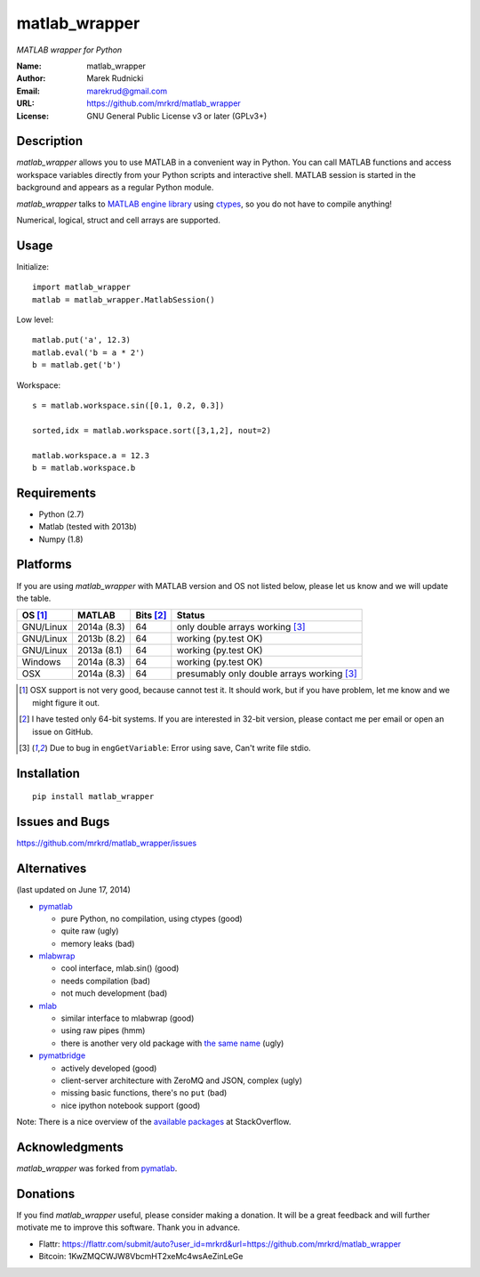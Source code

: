 matlab_wrapper
==============

*MATLAB wrapper for Python*


:Name: matlab_wrapper
:Author: Marek Rudnicki
:Email: marekrud@gmail.com
:URL: https://github.com/mrkrd/matlab_wrapper
:License: GNU General Public License v3 or later (GPLv3+)



Description
-----------

*matlab_wrapper* allows you to use MATLAB in a convenient way in
Python.  You can call MATLAB functions and access workspace variables
directly from your Python scripts and interactive shell.  MATLAB
session is started in the background and appears as a regular Python
module.

*matlab_wrapper* talks to `MATLAB engine library`_ using ctypes_, so
you do not have to compile anything!

Numerical, logical, struct and cell arrays are supported.


.. _`MATLAB engine library`: http://www.mathworks.com/help/matlab/matlab_external/introducing-matlab-engine.html
.. _ctypes: https://docs.python.org/2/library/ctypes.html




Usage
-----

Initialize::

  import matlab_wrapper
  matlab = matlab_wrapper.MatlabSession()


Low level::

  matlab.put('a', 12.3)
  matlab.eval('b = a * 2')
  b = matlab.get('b')


Workspace::

  s = matlab.workspace.sin([0.1, 0.2, 0.3])

  sorted,idx = matlab.workspace.sort([3,1,2], nout=2)

  matlab.workspace.a = 12.3
  b = matlab.workspace.b



Requirements
------------

- Python (2.7)
- Matlab (tested with 2013b)
- Numpy (1.8)



Platforms
---------

If you are using *matlab_wrapper* with MATLAB version and OS not
listed below, please let us know and we will update the table.

==========  ===========  ==========  ==========
OS [#os]_   MATLAB       Bits [#b]_  Status
==========  ===========  ==========  ==========
GNU/Linux   2014a (8.3)  64          only double arrays working [#f]_
GNU/Linux   2013b (8.2)  64          working (py.test OK)
GNU/Linux   2013a (8.1)  64          working (py.test OK)

Windows     2014a (8.3)  64          working (py.test OK)

OSX         2014a (8.3)  64          presumably only double arrays working [#f]_
==========  ===========  ==========  ==========


.. [#os] OSX support is not very good, because cannot test it.  It
	 should work, but if you have problem, let me know and we
	 might figure it out.

.. [#b] I have tested only 64-bit systems.  If you are interested in
        32-bit version, please contact me per email or open an issue
        on GitHub.

.. [#f] Due to bug in ``engGetVariable``: Error using save, Can't
        write file stdio.


Installation
------------

::

   pip install matlab_wrapper




Issues and Bugs
---------------

https://github.com/mrkrd/matlab_wrapper/issues



Alternatives
------------

(last updated on June 17, 2014)

- pymatlab_

  - pure Python, no compilation, using ctypes (good)
  - quite raw (ugly)
  - memory leaks (bad)

- mlabwrap_

  - cool interface, mlab.sin() (good)
  - needs compilation (bad)
  - not much development (bad)

- mlab_

  - similar interface to mlabwrap (good)
  - using raw pipes (hmm)
  - there is another very old package with `the same name
    <http://claymore.engineer.gvsu.edu/~steriana/Python/pymat.html>`_
    (ugly)

- pymatbridge_

  - actively developed (good)
  - client-server architecture with ZeroMQ and JSON, complex (ugly)
  - missing basic functions, there's no ``put`` (bad)
  - nice ipython notebook support (good)



Note: There is a nice overview of the `available packages`_ at
StackOverflow.


.. _mlabwrap: http://mlabwrap.sourceforge.net/
.. _mlab: https://github.com/ewiger/mlab
.. _pymatbridge: https://github.com/arokem/python-matlab-bridge
.. _`available packages`: https://stackoverflow.com/questions/2883189/calling-matlab-functions-from-python/23762412#23762412


Acknowledgments
---------------

*matlab_wrapper* was forked from pymatlab_.

.. _pymatlab: http://pymatlab.sourceforge.net/


Donations
---------

If you find *matlab_wrapper* useful, please consider making a
donation.  It will be a great feedback and will further motivate me to
improve this software.  Thank you in advance.

- Flattr: https://flattr.com/submit/auto?user_id=mrkrd&url=https://github.com/mrkrd/matlab_wrapper
- Bitcoin: 1KwZMQCWJW8VbcmHT2xeMc4wsAeZinLeGe
